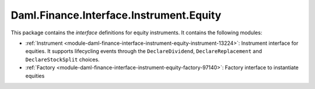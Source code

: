 .. Copyright (c) 2023 Digital Asset (Switzerland) GmbH and/or its affiliates. All rights reserved.
.. SPDX-License-Identifier: Apache-2.0

Daml.Finance.Interface.Instrument.Equity
########################################

This package contains the *interface* definitions for equity instruments. It contains the following
modules:

- :ref:`Instrument <module-daml-finance-interface-instrument-equity-instrument-13224>`:
  Instrument interface for equities. It supports lifecycling events through the
  ``DeclareDividend``, ``DeclareReplacement`` and ``DeclareStockSplit`` choices.
- :ref:`Factory <module-daml-finance-interface-instrument-equity-factory-97140>`:
  Factory interface to instantiate equities

